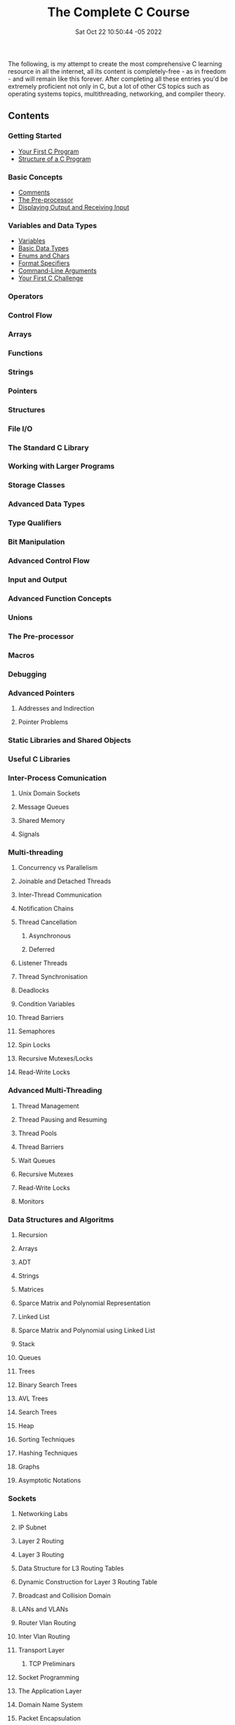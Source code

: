 #+title: The Complete C Course
#+layout: page
#+date: Sat Oct 22 10:50:44 -05 2022
#+authors[]: walizw

The following, is my attempt to create the most comprehensive C learning
resource in all the internet, all its content is completely-free - as in
freedom - and will remain like this forever. After completing all these entries
you'd be extremely proficient not only in C, but a lot of other CS topics such
as operating systems topics, multithreading, networking, and compiler theory.

** Contents

*** Getting Started

- [[/posts/2022/10/first_program][Your First C Program]]
- [[/posts/2022/10/structure][Structure of a C Program]]

*** Basic Concepts

- [[/posts/2022/10/comments][Comments]]
- [[/posts/2022/10/preprocessor][The Pre-processor]]
- [[/posts/2022/10/io][Displaying Output and Receiving Input]]

*** Variables and Data Types

- [[/posts/2022/10/variables][Variables]]
- [[/posts/2022/10/basic_datatypes][Basic Data Types]]
- [[/posts/2022/10/enums_chars][Enums and Chars]]
- [[/posts/2022/10/format_specifiers][Format Specifiers]]
- [[/posts/2022/10/cmd_args][Command-Line Arguments]]
- [[/posts/2022/10/challenge1][Your First C Challenge]]

*** Operators

*** Control Flow

*** Arrays

*** Functions

*** Strings

*** Pointers

*** Structures

*** File I/O

*** The Standard C Library

*** Working with Larger Programs

*** Storage Classes

*** Advanced Data Types

*** Type Qualifiers

*** Bit Manipulation

*** Advanced Control Flow

*** Input and Output

*** Advanced Function Concepts

*** Unions

*** The Pre-processor

*** Macros

*** Debugging

*** Advanced Pointers

**** Addresses and Indirection

**** Pointer Problems

*** Static Libraries and Shared Objects

*** Useful C Libraries

*** Inter-Process Comunication

**** Unix Domain Sockets

**** Message Queues

**** Shared Memory

**** Signals

*** Multi-threading

**** Concurrency vs Parallelism

**** Joinable and Detached Threads

**** Inter-Thread Communication

**** Notification Chains

**** Thread Cancellation

***** Asynchronous

***** Deferred

**** Listener Threads

**** Thread Synchronisation

**** Deadlocks

**** Condition Variables

**** Thread Barriers

**** Semaphores

**** Spin Locks

**** Recursive Mutexes/Locks

**** Read-Write Locks

*** Advanced Multi-Threading

**** Thread Management

**** Thread Pausing and Resuming

**** Thread Pools

**** Thread Barriers

**** Wait Queues

**** Recursive Mutexes

**** Read-Write Locks

**** Monitors

*** Data Structures and Algoritms

**** Recursion

**** Arrays

**** ADT

**** Strings

**** Matrices

**** Sparce Matrix and Polynomial Representation

**** Linked List

**** Sparce Matrix and Polynomial using Linked List

**** Stack

**** Queues

**** Trees

**** Binary Search Trees

**** AVL Trees

**** Search Trees

**** Heap

**** Sorting Techniques

**** Hashing Techniques

**** Graphs

**** Asymptotic Notations

*** Sockets

**** Networking Labs

**** IP Subnet

**** Layer 2 Routing

**** Layer 3 Routing

**** Data Structure for L3 Routing Tables

**** Dynamic Construction for Layer 3 Routing Table

**** Broadcast and Collision Domain

**** LANs and VLANs

**** Router Vlan Routing

**** Inter Vlan Routing

**** Transport Layer

***** TCP Preliminars

**** Socket Programming

**** The Application Layer

**** Domain Name System

**** Packet Encapsulation

**** Concept of TLVs - Type Length Value
